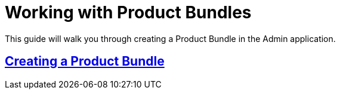 :source-highlighter: highlightjs
:title: Working with Product Bundles
:sectlinks: true
:icons: /images/
:stylesheet: readthedocs.css
:module: BroadleafCommercePrivate
:module-images: /images/{module}/
:chapter: Catalog Management
:icons: fonts
:chapter-section: Product
:sub-section: Working with Product Bundles
:guide-type: admin
:document-url: /{guide-type}/{chapter}/{chapter-section}/{title}
:related-product: /admin/catalog/product/managing-products
:related-enterprise: /admin/site-updates/my-changes/promote-and-approve-workflow
:add-button: {module-images}add_product_button.png
:save-button: {module-images}save_button.png
:edit-button: {module-images}edit_button.png
:entity-options-button: {module-images}entity_option_button.png

[subs="attributes"]
= {title}

This guide will walk you through creating a Product Bundle in the Admin application.

== Creating a Product Bundle
